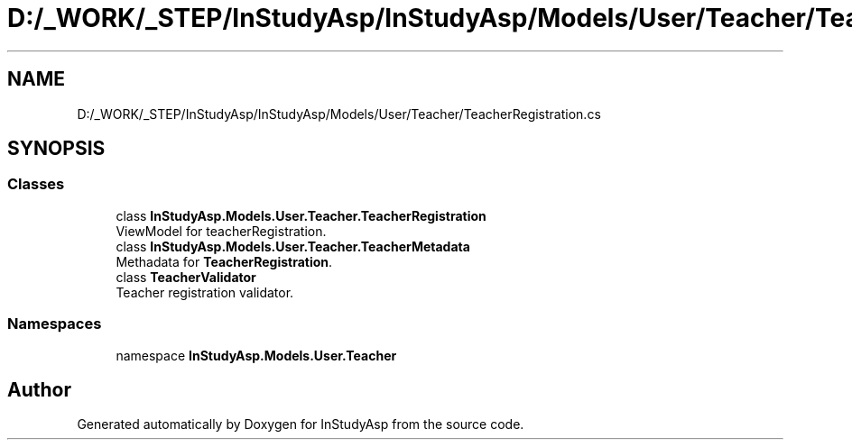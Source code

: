 .TH "D:/_WORK/_STEP/InStudyAsp/InStudyAsp/Models/User/Teacher/TeacherRegistration.cs" 3 "Fri Sep 22 2017" "InStudyAsp" \" -*- nroff -*-
.ad l
.nh
.SH NAME
D:/_WORK/_STEP/InStudyAsp/InStudyAsp/Models/User/Teacher/TeacherRegistration.cs
.SH SYNOPSIS
.br
.PP
.SS "Classes"

.in +1c
.ti -1c
.RI "class \fBInStudyAsp\&.Models\&.User\&.Teacher\&.TeacherRegistration\fP"
.br
.RI "ViewModel for teacherRegistration\&. "
.ti -1c
.RI "class \fBInStudyAsp\&.Models\&.User\&.Teacher\&.TeacherMetadata\fP"
.br
.RI "Methadata for \fBTeacherRegistration\fP\&. "
.ti -1c
.RI "class \fBTeacherValidator\fP"
.br
.RI "Teacher registration validator\&. "
.in -1c
.SS "Namespaces"

.in +1c
.ti -1c
.RI "namespace \fBInStudyAsp\&.Models\&.User\&.Teacher\fP"
.br
.in -1c
.SH "Author"
.PP 
Generated automatically by Doxygen for InStudyAsp from the source code\&.
